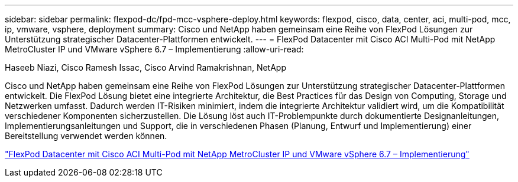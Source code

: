 ---
sidebar: sidebar 
permalink: flexpod-dc/fpd-mcc-vsphere-deploy.html 
keywords: flexpod, cisco, data, center, aci, multi-pod, mcc, ip, vmware, vsphere, deployment 
summary: Cisco und NetApp haben gemeinsam eine Reihe von FlexPod Lösungen zur Unterstützung strategischer Datacenter-Plattformen entwickelt. 
---
= FlexPod Datacenter mit Cisco ACI Multi-Pod mit NetApp MetroCluster IP und VMware vSphere 6.7 – Implementierung
:allow-uri-read: 


Haseeb Niazi, Cisco Ramesh Issac, Cisco Arvind Ramakrishnan, NetApp

[role="lead"]
Cisco und NetApp haben gemeinsam eine Reihe von FlexPod Lösungen zur Unterstützung strategischer Datacenter-Plattformen entwickelt. Die FlexPod Lösung bietet eine integrierte Architektur, die Best Practices für das Design von Computing, Storage und Netzwerken umfasst. Dadurch werden IT-Risiken minimiert, indem die integrierte Architektur validiert wird, um die Kompatibilität verschiedener Komponenten sicherzustellen. Die Lösung löst auch IT-Problempunkte durch dokumentierte Designanleitungen, Implementierungsanleitungen und Support, die in verschiedenen Phasen (Planung, Entwurf und Implementierung) einer Bereitstellung verwendet werden können.

link:https://www.cisco.com/c/en/us/td/docs/unified_computing/ucs/UCS_CVDs/flexpod_esxi67_n9k_aci_metrocluster.html["FlexPod Datacenter mit Cisco ACI Multi-Pod mit NetApp MetroCluster IP und VMware vSphere 6.7 – Implementierung"^]
